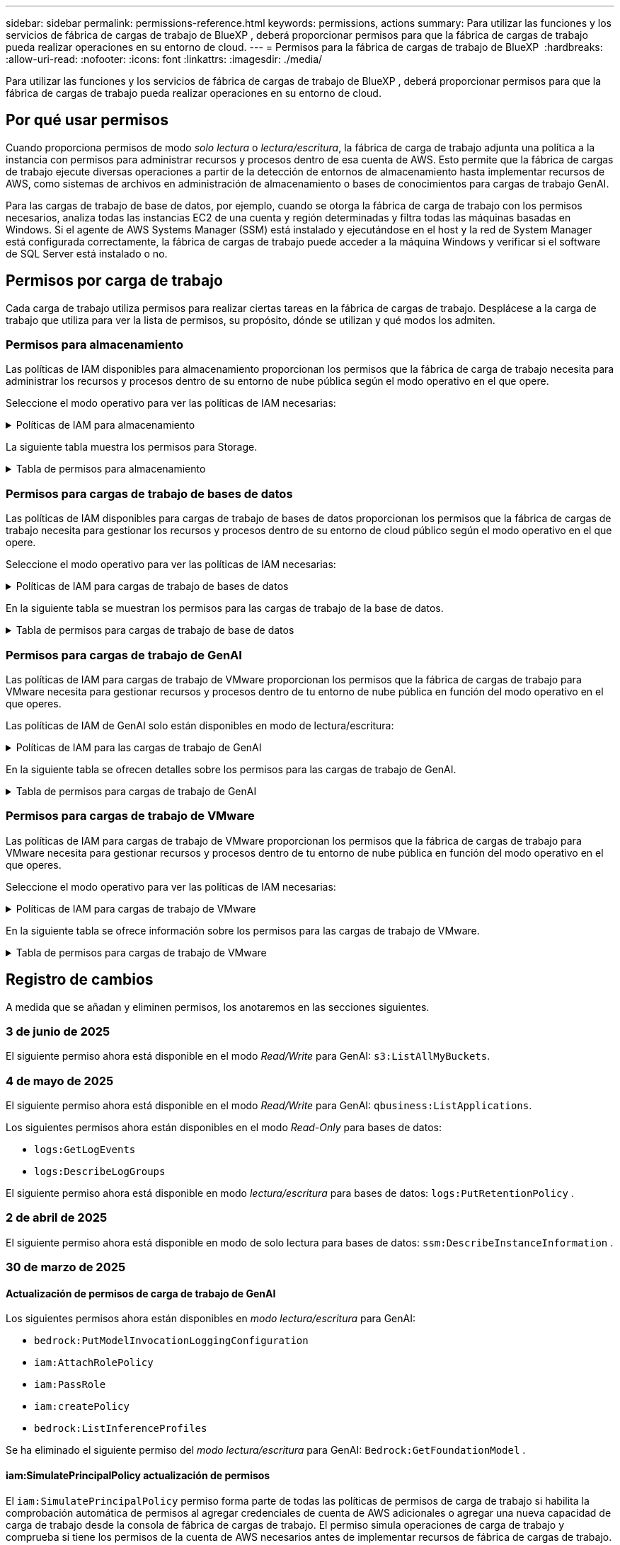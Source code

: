 ---
sidebar: sidebar 
permalink: permissions-reference.html 
keywords: permissions, actions 
summary: Para utilizar las funciones y los servicios de fábrica de cargas de trabajo de BlueXP , deberá proporcionar permisos para que la fábrica de cargas de trabajo pueda realizar operaciones en su entorno de cloud. 
---
= Permisos para la fábrica de cargas de trabajo de BlueXP 
:hardbreaks:
:allow-uri-read: 
:nofooter: 
:icons: font
:linkattrs: 
:imagesdir: ./media/


[role="lead"]
Para utilizar las funciones y los servicios de fábrica de cargas de trabajo de BlueXP , deberá proporcionar permisos para que la fábrica de cargas de trabajo pueda realizar operaciones en su entorno de cloud.



== Por qué usar permisos

Cuando proporciona permisos de modo _solo lectura_ o _lectura/escritura_, la fábrica de carga de trabajo adjunta una política a la instancia con permisos para administrar recursos y procesos dentro de esa cuenta de AWS. Esto permite que la fábrica de cargas de trabajo ejecute diversas operaciones a partir de la detección de entornos de almacenamiento hasta implementar recursos de AWS, como sistemas de archivos en administración de almacenamiento o bases de conocimientos para cargas de trabajo GenAI.

Para las cargas de trabajo de base de datos, por ejemplo, cuando se otorga la fábrica de carga de trabajo con los permisos necesarios, analiza todas las instancias EC2 de una cuenta y región determinadas y filtra todas las máquinas basadas en Windows. Si el agente de AWS Systems Manager (SSM) está instalado y ejecutándose en el host y la red de System Manager está configurada correctamente, la fábrica de cargas de trabajo puede acceder a la máquina Windows y verificar si el software de SQL Server está instalado o no.



== Permisos por carga de trabajo

Cada carga de trabajo utiliza permisos para realizar ciertas tareas en la fábrica de cargas de trabajo. Desplácese a la carga de trabajo que utiliza para ver la lista de permisos, su propósito, dónde se utilizan y qué modos los admiten.



=== Permisos para almacenamiento

Las políticas de IAM disponibles para almacenamiento proporcionan los permisos que la fábrica de carga de trabajo necesita para administrar los recursos y procesos dentro de su entorno de nube pública según el modo operativo en el que opere.

Seleccione el modo operativo para ver las políticas de IAM necesarias:

.Políticas de IAM para almacenamiento
[%collapsible]
====
[role="tabbed-block"]
=====
.Modo de solo lectura
--
[source, json]
----
{
  "Version": "2012-10-17",
  "Statement": [
    {
      "Effect": "Allow",
      "Action": [
        "fsx:Describe*",
        "fsx:ListTagsForResource",
        "ec2:Describe*",
        "kms:Describe*",
        "elasticfilesystem:Describe*",
        "kms:List*",
        "cloudwatch:GetMetricData",
        "cloudwatch:GetMetricStatistics"
      ],
      "Resource": "*"
    },
    {
      "Effect": "Allow",
      "Action": [
        "iam:SimulatePrincipalPolicy"
      ],
      "Resource": "*"
    }
  ]
}
----
--
.Modo de lectura/escritura
--
[source, json]
----
{
  "Version": "2012-10-17",
  "Statement": [
    {
      "Effect": "Allow",
      "Action": [
        "fsx:*",
        "ec2:Describe*",
        "ec2:CreateTags",
        "ec2:CreateSecurityGroup",
        "iam:CreateServiceLinkedRole",
        "kms:Describe*",
        "elasticfilesystem:Describe*",
        "kms:List*",
        "kms:CreateGrant",
        "cloudwatch:PutMetricData",
        "cloudwatch:GetMetricData",
        "iam:SimulatePrincipalPolicy",
        "cloudwatch:GetMetricStatistics"
      ],
      "Resource": "*"
    },
    {
      "Effect": "Allow",
      "Action": [
        "ec2:AuthorizeSecurityGroupEgress",
        "ec2:AuthorizeSecurityGroupIngress",
        "ec2:RevokeSecurityGroupEgress",
        "ec2:RevokeSecurityGroupIngress",
        "ec2:DeleteSecurityGroup"
      ],
      "Resource": "*",
      "Condition": {
        "StringLike": {
          "ec2:ResourceTag/AppCreator": "NetappFSxWF"
        }
      }
    }
  ]
}
----
--
=====
====
La siguiente tabla muestra los permisos para Storage.

.Tabla de permisos para almacenamiento
[%collapsible]
====
[cols="2, 2, 1, 1"]
|===
| Específico | Acción | Donde se utiliza | Modo 


| Crea un sistema de archivos FSx for ONTAP | fsx:CreateFileSystem* | Puesta en marcha | Lectura/Escritura 


| Cree un grupo de seguridad para un sistema de archivos FSx for ONTAP | ec2:CreateSecurityGroup | Puesta en marcha | Lectura/Escritura 


| Agregue etiquetas a un grupo de seguridad para un sistema de archivos FSx para ONTAP | ec2:CreateTags | Puesta en marcha | Lectura/Escritura 


.2+| Autorizar la salida e ingreso de grupos de seguridad para un sistema de archivos FSx para ONTAP | ec2:AuthorizeSecurityGroupEgress | Puesta en marcha | Lectura/Escritura 


| ec2:AuthorizeSecurityGroupIngress | Puesta en marcha | Lectura/Escritura 


| El rol otorgado proporciona comunicación entre FSx para ONTAP y otros servicios de AWS | iam:CreateServiceLinkedIn | Puesta en marcha | Lectura/Escritura 


.7+| Consulta los detalles que necesitas para rellenar el formulario de puesta en marcha del sistema de archivos FSx para ONTAP | ec2:DescribeVpcs  a| 
* Puesta en marcha
* Explora el ahorro

 a| 
* Solo lectura
* Lectura/Escritura




| ec2:DescribeSubnets  a| 
* Puesta en marcha
* Explora el ahorro

 a| 
* Solo lectura
* Lectura/Escritura




| ec2:regiones describidas  a| 
* Puesta en marcha
* Explora el ahorro

 a| 
* Solo lectura
* Lectura/Escritura




| ec2:DescribeSecurityGroups  a| 
* Puesta en marcha
* Explora el ahorro

 a| 
* Solo lectura
* Lectura/Escritura




| ec2:DescribeRouteTables  a| 
* Puesta en marcha
* Explora el ahorro

 a| 
* Solo lectura
* Lectura/Escritura




| ec2:DescribeNetworkinterfaces  a| 
* Puesta en marcha
* Explora el ahorro

 a| 
* Solo lectura
* Lectura/Escritura




| EC2:DescripbeVolumeStatus  a| 
* Puesta en marcha
* Explora el ahorro

 a| 
* Solo lectura
* Lectura/Escritura




.3+| Obtén los detalles clave de KMS y utilízalos para el cifrado FSx para ONTAP | Kms:CreateGrant | Puesta en marcha | Lectura/Escritura 


| Kms:describir* | Puesta en marcha  a| 
* Solo lectura
* Lectura/Escritura




| Kms:Lista* | Puesta en marcha  a| 
* Solo lectura
* Lectura/Escritura




| Obtenga detalles de volumen para las instancias de EC2 | ec2:DescribeVolumes  a| 
* Inventario
* Explora el ahorro

 a| 
* Solo lectura
* Lectura/Escritura




| Obtenga detalles para las instancias de EC2 | ec2:DescribInstances | Explora el ahorro  a| 
* Sólo lectura
* Lectura/Escritura




| Describa Elastic File System en la calculadora de ahorro | ElasticfileSystem:describe* | Explora el ahorro | Solo lectura 


| Enumera las etiquetas de los recursos de FSx for ONTAP | fsx:ListTagsForResource | Inventario  a| 
* Solo lectura
* Lectura/Escritura




.2+| Gestionar la salida y el ingreso de grupos de seguridad para un sistema de archivos FSx para ONTAP | ec2:RevokeSecurityGroupIngress | Operaciones de gestión | Lectura/Escritura 


| ec2:DeleteSecurityGroup | Operaciones de gestión | Lectura/Escritura 


.16+| Cree, vea y gestione recursos del sistema de archivos FSx para ONTAP | fsx:CreateVolume* | Operaciones de gestión | Lectura/Escritura 


| fsx:TagResource* | Operaciones de gestión | Lectura/Escritura 


| fsx:CreateStorageVirtualMachine* | Operaciones de gestión | Lectura/Escritura 


| fsx:DeleteFileSystem* | Operaciones de gestión | Lectura/Escritura 


| fsx:DeleteStorageVirtualMachine* | Operaciones de gestión | Lectura/Escritura 


| fsx:DescripciónFileSystems* | Inventario  a| 
* Solo lectura
* Lectura/Escritura




| fsx:DescripciónStorageVirtualMachines* | Inventario  a| 
* Solo lectura
* Lectura/Escritura




| fsx:UpdateFileSystem* | Operaciones de gestión | Lectura/Escritura 


| fsx:UpdateStorageVirtualMachine* | Operaciones de gestión | Lectura/Escritura 


| fsx:DescribeVolumes* | Inventario  a| 
* Solo lectura
* Lectura/Escritura




| fsx:UpdateVolume* | Operaciones de gestión | Lectura/Escritura 


| fsx:DeleteVolume* | Operaciones de gestión | Lectura/Escritura 


| fsx:UntagResource* | Operaciones de gestión | Lectura/Escritura 


| fsx:DescribeBackups* | Operaciones de gestión  a| 
* Solo lectura
* Lectura/Escritura




| fsx:CreateBackup* | Operaciones de gestión | Lectura/Escritura 


| fsx:CreateVolumeFromBackup* | Operaciones de gestión | Lectura/Escritura 


| Informar de las métricas de CloudWatch | Cloudwatch:PutMetricData | Operaciones de gestión | Lectura/Escritura 


.2+| Obtenga métricas de volumen y sistema de archivos | Cloudwatch:GetMetricData | Operaciones de gestión  a| 
* Solo lectura
* Lectura/Escritura




| Cloudwatch:GetMetricStatistics | Operaciones de gestión  a| 
* Solo lectura
* Lectura/Escritura


|===
====


=== Permisos para cargas de trabajo de bases de datos

Las políticas de IAM disponibles para cargas de trabajo de bases de datos proporcionan los permisos que la fábrica de cargas de trabajo necesita para gestionar los recursos y procesos dentro de su entorno de cloud público según el modo operativo en el que opere.

Seleccione el modo operativo para ver las políticas de IAM necesarias:

.Políticas de IAM para cargas de trabajo de bases de datos
[%collapsible]
====
[role="tabbed-block"]
=====
.Modo de solo lectura
--
[source, json]
----
{
  "Version": "2012-10-17",
  "Statement": [
    {
      "Sid": "CommonGroup",
      "Effect": "Allow",
      "Action": [
        "cloudwatch:GetMetricStatistics",
        "sns:ListTopics",
        "ec2:DescribeInstances",
        "ec2:DescribeVpcs",
        "ec2:DescribeSubnets",
        "ec2:DescribeSecurityGroups",
        "ec2:DescribeImages",
        "ec2:DescribeRegions",
        "ec2:DescribeRouteTables",
        "ec2:DescribeKeyPairs",
        "ec2:DescribeNetworkInterfaces",
        "ec2:DescribeInstanceTypes",
        "ec2:DescribeVpcEndpoints",
        "ec2:DescribeInstanceTypeOfferings",
        "ec2:DescribeSnapshots",
        "ec2:DescribeVolumes",
        "ec2:DescribeAddresses",
        "kms:ListAliases",
        "kms:ListKeys",
        "kms:DescribeKey",
        "cloudformation:ListStacks",
        "cloudformation:DescribeAccountLimits",
        "ds:DescribeDirectories",
        "fsx:DescribeVolumes",
        "fsx:DescribeBackups",
        "fsx:DescribeStorageVirtualMachines",
        "fsx:DescribeFileSystems",
        "servicequotas:ListServiceQuotas",
        "ssm:GetParametersByPath",
        "ssm:GetCommandInvocation",
        "ssm:SendCommand",
        "ssm:GetConnectionStatus",
        "ssm:DescribePatchBaselines",
        "ssm:DescribeInstancePatchStates",
        "ssm:ListCommands",
        "ssm:DescribeInstanceInformation",
        "fsx:ListTagsForResource"
        "logs:DescribeLogGroups"
      ],
      "Resource": [
        "*"
      ]
    },
    {
      "Sid": "SSMParameterStore",
      "Effect": "Allow",
      "Action": [
        "ssm:GetParameter",
        "ssm:GetParameters",
        "ssm:PutParameter",
        "ssm:DeleteParameters"
      ],
      "Resource": "arn:aws:ssm:*:*:parameter/netapp/wlmdb/*"
    },
    {
      "Sid": "SSMResponseCloudWatch",
      "Effect": "Allow",
      "Action": [
        "logs:GetLogEvents",
        "logs:PutRetentionPolicy"
      ],
      "Resource": "arn:aws:logs:*:*:log-group:netapp/wlmdb/*"
    },
    {
      "Effect": "Allow",
      "Action": [
        "iam:SimulatePrincipalPolicy"
      ],
      "Resource": "*"
    }
  ]
}
----
--
.Modo de lectura/escritura
--
[source, json]
----
{
  "Version": "2012-10-17",
  "Statement": [
    {
      "Sid": "EC2Group",
      "Effect": "Allow",
      "Action": [
        "ec2:AllocateAddress",
        "ec2:AllocateHosts",
        "ec2:AssignPrivateIpAddresses",
        "ec2:AssociateAddress",
        "ec2:AssociateRouteTable",
        "ec2:AssociateSubnetCidrBlock",
        "ec2:AssociateVpcCidrBlock",
        "ec2:AttachInternetGateway",
        "ec2:AttachNetworkInterface",
        "ec2:AttachVolume",
        "ec2:AuthorizeSecurityGroupEgress",
        "ec2:AuthorizeSecurityGroupIngress",
        "ec2:CreateVolume",
        "ec2:DeleteNetworkInterface",
        "ec2:DeleteSecurityGroup",
        "ec2:DeleteTags",
        "ec2:DeleteVolume",
        "ec2:DetachNetworkInterface",
        "ec2:DetachVolume",
        "ec2:DisassociateAddress",
        "ec2:DisassociateIamInstanceProfile",
        "ec2:DisassociateRouteTable",
        "ec2:DisassociateSubnetCidrBlock",
        "ec2:DisassociateVpcCidrBlock",
        "ec2:ModifyInstanceAttribute",
        "ec2:ModifyInstancePlacement",
        "ec2:ModifyNetworkInterfaceAttribute",
        "ec2:ModifySubnetAttribute",
        "ec2:ModifyVolume",
        "ec2:ModifyVolumeAttribute",
        "ec2:ReleaseAddress",
        "ec2:ReplaceRoute",
        "ec2:ReplaceRouteTableAssociation",
        "ec2:RevokeSecurityGroupEgress",
        "ec2:RevokeSecurityGroupIngress",
        "ec2:StartInstances",
        "ec2:StopInstances"
      ],
      "Resource": "*",
      "Condition": {
        "StringLike": {
          "ec2:ResourceTag/aws:cloudformation:stack-name": "WLMDB*"
        }
      }
    },
    {
      "Sid": "FSxNGroup",
      "Effect": "Allow",
      "Action": [
        "fsx:TagResource"
      ],
      "Resource": "*",
      "Condition": {
        "StringLike": {
          "aws:ResourceTag/aws:cloudformation:stack-name": "WLMDB*"
        }
      }
    },
    {
      "Sid": "CommonGroup",
      "Effect": "Allow",
      "Action": [
        "cloudformation:CreateStack",
        "cloudformation:DescribeStackEvents",
        "cloudformation:DescribeStacks",
        "cloudformation:ListStacks",
        "cloudformation:ValidateTemplate",
        "cloudformation:DescribeAccountLimits",
        "cloudwatch:GetMetricStatistics",
        "ds:DescribeDirectories",
        "ec2:CreateLaunchTemplate",
        "ec2:CreateLaunchTemplateVersion",
        "ec2:CreateNetworkInterface",
        "ec2:CreateSecurityGroup",
        "ec2:CreateTags",
        "ec2:CreateVpcEndpoint",
        "ec2:Describe*",
        "ec2:Get*",
        "ec2:RunInstances",
        "ec2:ModifyVpcAttribute",
        "ec2messages:*",
        "fsx:CreateFileSystem",
        "fsx:UpdateFileSystem",
        "fsx:CreateStorageVirtualMachine",
        "fsx:CreateVolume",
        "fsx:UpdateVolume",
        "fsx:Describe*",
        "fsx:List*",
        "kms:CreateGrant",
        "kms:Describe*",
        "kms:List*",
        "kms:GenerateDataKey",
        "kms:Decrypt",
        "logs:CreateLogGroup",
        "logs:CreateLogStream",
        "logs:DescribeLog*",
        "logs:GetLog*",
        "logs:ListLogDeliveries",
        "logs:PutLogEvents",
        "logs:TagResource",
        "logs:PutRetentionPolicy",
        "servicequotas:ListServiceQuotas",
        "sns:ListTopics",
        "sns:Publish",
        "ssm:Describe*",
        "ssm:Get*",
        "ssm:List*",
        "ssm:PutComplianceItems",
        "ssm:PutConfigurePackageResult",
        "ssm:PutInventory",
        "ssm:SendCommand",
        "ssm:UpdateAssociationStatus",
        "ssm:UpdateInstanceAssociationStatus",
        "ssm:UpdateInstanceInformation",
        "ssmmessages:*",
        "compute-optimizer:GetEnrollmentStatus",
        "compute-optimizer:PutRecommendationPreferences",
        "compute-optimizer:GetEffectiveRecommendationPreferences",
        "compute-optimizer:GetEC2InstanceRecommendations",
        "autoscaling:DescribeAutoScalingGroups",
        "autoscaling:DescribeAutoScalingInstances"
      ],
      "Resource": "*"
    },
    {
      "Sid": "ArnGroup",
      "Effect": "Allow",
      "Action": [
        "cloudformation:SignalResource"
      ],
      "Resource": [
        "arn:aws:cloudformation:*:*:stack/WLMDB*",
        "arn:aws:logs:*:*:log-group:WLMDB*"
      ]
    },
    {
      "Sid": "IAMGroup",
      "Effect": "Allow",
      "Action": [
        "iam:AddRoleToInstanceProfile",
        "iam:CreateInstanceProfile",
        "iam:CreateRole",
        "iam:DeleteInstanceProfile",
        "iam:GetPolicy",
        "iam:GetPolicyVersion",
        "iam:GetRole",
        "iam:GetRolePolicy",
        "iam:GetUser",
        "iam:PutRolePolicy",
        "iam:RemoveRoleFromInstanceProfile"
      ],
      "Resource": "*"
    },
    {
      "Sid": "IAMGroup1",
      "Effect": "Allow",
      "Action": "iam:CreateServiceLinkedRole",
      "Resource": "*",
      "Condition": {
        "StringLike": {
          "iam:AWSServiceName": "ec2.amazonaws.com"
        }
      }
    },
    {
      "Sid": "IAMGroup2",
      "Effect": "Allow",
      "Action": "iam:PassRole",
      "Resource": "*",
      "Condition": {
        "StringEquals": {
          "iam:PassedToService": "ec2.amazonaws.com"
        }
      }
    },
    {
      "Sid": "SSMParameterStore",
      "Effect": "Allow",
      "Action": [
        "ssm:GetParameter",
        "ssm:GetParameters",
        "ssm:PutParameter",
        "ssm:DeleteParameters"
      ],
      "Resource": "arn:aws:ssm:*:*:parameter/netapp/wlmdb/*"
    },
    {
      "Effect": "Allow",
      "Action": [
        "iam:SimulatePrincipalPolicy"
      ],
      "Resource": "*"
    }
  ]
}
----
--
=====
====
En la siguiente tabla se muestran los permisos para las cargas de trabajo de la base de datos.

.Tabla de permisos para cargas de trabajo de base de datos
[%collapsible]
====
[cols="2, 2, 1, 1"]
|===
| Específico | Acción | Donde se utiliza | Modo 


| Obtenga estadísticas de métricas de FSx para ONTAP, EBS y FSx para el servidor de archivos de Windows | Cloudwatch:GetMetricStatistics  a| 
* Inventario
* Explora el ahorro

 a| 
* Solo lectura
* Lectura/Escritura




| Listar y definir disparadores para eventos | sns:ListTopics | Puesta en marcha  a| 
* Solo lectura
* Lectura/Escritura




.4+| Obtenga detalles para las instancias de EC2 | ec2:DescribInstances  a| 
* Inventario
* Explora el ahorro

 a| 
* Solo lectura
* Lectura/Escritura




| ec2:DescribeKeyPairs | Puesta en marcha  a| 
* Solo lectura
* Lectura/Escritura




| ec2:DescribeNetworkinterfaces | Puesta en marcha  a| 
* Solo lectura
* Lectura/Escritura




| EC2:DescripciónTipos de InstanceTipos  a| 
* Puesta en marcha
* Explora el ahorro

 a| 
* Solo lectura
* Lectura/Escritura




.6+| Obtén los detalles que necesitas para rellenar el formulario de puesta en marcha de FSx para ONTAP | ec2:DescribeVpcs  a| 
* Puesta en marcha
* Inventario

 a| 
* Solo lectura
* Lectura/Escritura




| ec2:DescribeSubnets  a| 
* Puesta en marcha
* Inventario

 a| 
* Solo lectura
* Lectura/Escritura




| ec2:DescribeSecurityGroups | Puesta en marcha  a| 
* Solo lectura
* Lectura/Escritura




| ec2:DescribeImages | Puesta en marcha  a| 
* Solo lectura
* Lectura/Escritura




| ec2:regiones describidas | Puesta en marcha  a| 
* Solo lectura
* Lectura/Escritura




| ec2:DescribeRouteTables  a| 
* Puesta en marcha
* Inventario

 a| 
* Solo lectura
* Lectura/Escritura




| Obtenga cualquier extremo de VPC existente para determinar si es necesario crear nuevos extremos antes de las implementaciones | ec2:DescribeVpcEndpoints  a| 
* Puesta en marcha
* Inventario

 a| 
* Solo lectura
* Lectura/Escritura




| Cree puntos finales de VPC si no existen para los servicios requeridos independientemente de la conectividad de red pública en las instancias de EC2 | EC2:CreateVpcEndpoint | Puesta en marcha | Lectura/Escritura 


| Obtener tipos de instancias disponibles en la región para los nodos de validación (T2.micro/T3.micro) | EC2:DescripciónInstanceTypeOfferings | Puesta en marcha  a| 
* Solo lectura
* Lectura/Escritura




| Obtenga detalles de snapshot de cada volumen de EBS adjunto para calcular los precios y el ahorro | ec2:DescribSnapshots | Explora el ahorro  a| 
* Solo lectura
* Lectura/Escritura




| Obtén detalles de cada volumen de EBS adjunto para calcular los precios y el ahorro | ec2:DescribeVolumes  a| 
* Inventario
* Explora el ahorro

 a| 
* Solo lectura
* Lectura/Escritura




.3+| Obtenga información clave de KMS para el cifrado del sistema de archivos FSx para ONTAP | Kms:ListAliases | Puesta en marcha  a| 
* Solo lectura
* Lectura/Escritura




| Km:ListKeys | Puesta en marcha  a| 
* Solo lectura
* Lectura/Escritura




| Km:DescripbeKey | Puesta en marcha  a| 
* Solo lectura
* Lectura/Escritura




| Obtenga una lista de pilas de CloudFormation que se ejecutan en el entorno para comprobar el límite de cuota | Cloudformation:ListStacks | Puesta en marcha  a| 
* Solo lectura
* Lectura/Escritura




| Compruebe los límites de la cuenta para los recursos antes de activar el despliegue | Formación de nubes:DescribeAccountLimits | Puesta en marcha  a| 
* Solo lectura
* Lectura/Escritura




| Obtenga una lista de directorios activos gestionados por AWS en la región | ds:DescripbeDirectories | Puesta en marcha  a| 
* Solo lectura
* Lectura/Escritura




.5+| Obtén listas y detalles de volúmenes, backups, SVM, sistemas de archivos en AZs y etiquetas para el sistema de archivos FSx para ONTAP | fsx:DescribeVolumes  a| 
* Inventario
* Explore Ahorros

 a| 
* Solo lectura
* Lectura/Escritura




| fsx:DescripbeBackups  a| 
* Inventario
* Explore Ahorros

 a| 
* Solo lectura
* Lectura/Escritura




| fsx:DescribeStorageVirtualMachines  a| 
* Puesta en marcha
* Gestionar operaciones
* Inventario

 a| 
* Solo lectura
* Lectura/Escritura




| fsx:DescripciónFileSystems  a| 
* Puesta en marcha
* Gestionar operaciones
* Inventario
* Explora el ahorro

 a| 
* Solo lectura
* Lectura/Escritura




| fsx:ListTagsForResource | Gestionar operaciones  a| 
* Solo lectura
* Lectura/Escritura




| Obtenga los límites de cuotas de servicio para CloudFormation y VPC | ServiceQuotas:ListServiceQuotas | Puesta en marcha  a| 
* Solo lectura
* Lectura/Escritura




| Utilice la consulta basada en SSM para obtener la lista actualizada de regiones soportadas por FSx para ONTAP | ssm:GetParametersByPath | Puesta en marcha  a| 
* Solo lectura
* Lectura/Escritura




| Sondee la respuesta de SSM después de enviar el comando para gestionar las operaciones posteriores al despliegue | ssm:GetCommandInvocation  a| 
* Gestionar operaciones
* Inventario
* Explora el ahorro
* Optimización

 a| 
* Solo lectura
* Lectura/Escritura




| Envíe comandos sobre SSM a instancias EC2 | ssm:SendCommand  a| 
* Gestionar operaciones
* Inventario
* Explora el ahorro
* Optimización

 a| 
* Solo lectura
* Lectura/Escritura




| Obtener el estado de conectividad de SSM en las instancias posteriores al despliegue | ssm:GetConnectionStatus  a| 
* Gestionar operaciones
* Inventario
* Optimización

 a| 
* Solo lectura
* Lectura/Escritura




| Recuperar el estado de asociación de SSM para un grupo de instancias EC2 gestionadas (nodos SQL) | ssm:Descripción InstanceInformation | Inventario | Lea 


| Obtenga la lista de líneas base de parches disponibles para la evaluación de parches del sistema operativo | ssm:DescripciónPatchBaselines | Optimización  a| 
* Solo lectura
* Lectura/Escritura




| Obtener el estado de aplicación de parches en las instancias de Windows EC2 para la evaluación de parches del sistema operativo | ssm:DescripciónInstancePatchStates | Optimización  a| 
* Solo lectura
* Lectura/Escritura




| Enumere los comandos ejecutados por AWS Patch Manager en las instancias EC2 para la gestión de parches del sistema operativo | ssm: ListCommands | Optimización  a| 
* Solo lectura
* Lectura/Escritura




| Compruebe si la cuenta está inscrita en AWS Compute Optimizer | Compute-Optimizer:GetEnrollmentStatus  a| 
* Explora el ahorro
* Optimización

| Lectura/Escritura 


| Actualice una preferencia de recomendación existente en AWS Compute Optimizer para adaptar las sugerencias para las cargas de trabajo de SQL Server | Compute-Optimizer:PutRecommendationPreferences  a| 
* Explora el ahorro
* Optimización

| Lectura/Escritura 


| Obtener preferencias de recomendación que están en vigor para un recurso determinado de AWS Compute Optimizer | Compute-Optimizer:GetEffectiveRecommendationPreferences  a| 
* Explora el ahorro
* Optimización

| Lectura/Escritura 


| Obtenga recomendaciones que AWS Compute Optimizer genera para las instancias de Amazon Elastic Compute Cloud (Amazon EC2) | Compute-Optimizer:GetEC2InstanceRecommendations  a| 
* Explora el ahorro
* Optimización

| Lectura/Escritura 


.2+| Compruebe la asociación de instancias a grupos de escala automática | escala automática:DescripciónAutoScalingGroups  a| 
* Explora el ahorro
* Optimización

| Lectura/Escritura 


| escala automática:DescripciónAutoScalingInstances  a| 
* Explora el ahorro
* Optimización

| Lectura/Escritura 


.4+| Obtenga, enumere, cree y elimine parámetros de SSM para las credenciales de usuario de AD, FSx para ONTAP y SQL utilizadas durante la implementación o administradas en su cuenta de AWS | ssm:getParameter ^1^  a| 
* Puesta en marcha
* Gestionar operaciones

 a| 
* Solo lectura
* Lectura/Escritura




| ssm:GetParameters ^1^ | Gestionar operaciones  a| 
* Solo lectura
* Lectura/Escritura




| ssm:PutParameter ^1^  a| 
* Puesta en marcha
* Gestionar operaciones

 a| 
* Solo lectura
* Lectura/Escritura




| ssm:DeleteParameters ^1^ | Gestionar operaciones  a| 
* Solo lectura
* Lectura/Escritura




.9+| Asocie recursos de red a nodos SQL y nodos de validación, y agregue IP secundarias adicionales a nodos SQL | EC2:AllocateAddress ^1^ | Puesta en marcha | Lectura/Escritura 


| EC2:AllocateHosts ^1^ | Puesta en marcha | Lectura/Escritura 


| EC2:AssignPrivateIpAddresses ^1^ | Puesta en marcha | Lectura/Escritura 


| EC2:AssociateAddress ^1^ | Puesta en marcha | Lectura/Escritura 


| EC2:AssociateRouteTable ^1^ | Puesta en marcha | Lectura/Escritura 


| EC2:AssociateSubnetCidrBlock ^1^ | Puesta en marcha | Lectura/Escritura 


| EC2:AssociateVpcCidrBlock ^1^ | Puesta en marcha | Lectura/Escritura 


| EC2:AttachInternetGateway ^1^ | Puesta en marcha | Lectura/Escritura 


| EC2:AttachNetworkInterface ^1^ | Puesta en marcha | Lectura/Escritura 


| Conecte los volúmenes de EBS necesarios a los nodos SQL para la puesta en marcha | ec2:AttachVolume | Puesta en marcha | Lectura/Escritura 


.2+| Asocie grupos de seguridad y modifique reglas para los nodos aprovisionados | ec2:AuthorizeSecurityGroupEgress | Puesta en marcha | Lectura/Escritura 


| ec2:AuthorizeSecurityGroupIngress | Puesta en marcha | Lectura/Escritura 


| Cree los volúmenes de EBS necesarios para los nodos SQL para la puesta en marcha | ec2:CreateVolume | Puesta en marcha | Lectura/Escritura 


.11+| Elimine los nodos de validación temporales creados del tipo T2.micro y para la reversión o el reintento de EC2 nodos SQL fallidos | ec2:DeleteNetworkInterface | Puesta en marcha | Lectura/Escritura 


| ec2:DeleteSecurityGroup | Puesta en marcha | Lectura/Escritura 


| ec2:DeleteTags | Puesta en marcha | Lectura/Escritura 


| ec2:DeleteVolume | Puesta en marcha | Lectura/Escritura 


| EC2:DetachNetworkInterface | Puesta en marcha | Lectura/Escritura 


| ec2:DetachVolume | Puesta en marcha | Lectura/Escritura 


| EC2:DisasociateAddress | Puesta en marcha | Lectura/Escritura 


| ec2:DisasociateIamInstanceProfile | Puesta en marcha | Lectura/Escritura 


| EC2:DisAssociateRouteTable | Puesta en marcha | Lectura/Escritura 


| EC2:DisasociateSubnetCidrBlock | Puesta en marcha | Lectura/Escritura 


| EC2:DisasociateVpcCidrBlock | Puesta en marcha | Lectura/Escritura 


.7+| Modificar atributos para instancias SQL creadas. Solo se aplica a los nombres que comienzan con WLMDB. | ec2:ModificyInstanceAttribute | Puesta en marcha | Lectura/Escritura 


| EC2:ModifyInstanceColocación | Puesta en marcha | Lectura/Escritura 


| ec2:ModificyNetworkInterfaceAttribute | Puesta en marcha | Lectura/Escritura 


| EC2:ModifySubnetAttribute | Puesta en marcha | Lectura/Escritura 


| ec2:ModifiyVolume | Puesta en marcha | Lectura/Escritura 


| ec2:ModifyVolumeAttribute | Puesta en marcha | Lectura/Escritura 


| EC2:ModifyVpcAttribute | Puesta en marcha | Lectura/Escritura 


.5+| Desasociar y destruir instancias de validación | EC2:Release Address | Puesta en marcha | Lectura/Escritura 


| EC2:ReplaceRoute | Puesta en marcha | Lectura/Escritura 


| EC2:ReplaceRouteTableAssociation | Puesta en marcha | Lectura/Escritura 


| ec2:RevokeSecurityGroupEgress | Puesta en marcha | Lectura/Escritura 


| ec2:RevokeSecurityGroupIngress | Puesta en marcha | Lectura/Escritura 


| Inicie las instancias desplegadas | ec2:StartuStarInstances | Puesta en marcha | Lectura/Escritura 


| Pare las instancias desplegadas | ec2:StopInstances | Puesta en marcha | Lectura/Escritura 


| Etiquete valores personalizados para los recursos de Amazon FSx for NetApp ONTAP creados por WLMDB para obtener detalles de facturación durante la gestión de recursos | fsx:TagResource ^1^  a| 
* Puesta en marcha
* Gestionar operaciones

| Lectura/Escritura 


.5+| Cree y valide la plantilla de CloudFormation para el despliegue | Cloudformation:CreateStack | Puesta en marcha | Lectura/Escritura 


| Cloudformation:DescribeStackEvents | Puesta en marcha | Lectura/Escritura 


| Cloudformation:Describacks | Puesta en marcha | Lectura/Escritura 


| Cloudformation:ListStacks | Puesta en marcha | Lectura/Escritura 


| Cloudformation:ValidateTemplate | Puesta en marcha | Lectura/Escritura 


| Recuperar métricas para la recomendación de optimización de cálculo | Cloudwatch:GetMetricStatistics | Explora el ahorro | Lectura/Escritura 


| Recuperar directorios disponibles en la región | ds:DescripbeDirectories | Puesta en marcha | Lectura/Escritura 


.2+| Agregue reglas para el grupo de seguridad asociado a las instancias EC2 provisionadas | ec2:AuthorizeSecurityGroupEgress | Puesta en marcha | Lectura/Escritura 


| ec2:AuthorizeSecurityGroupIngress | Puesta en marcha | Lectura/Escritura 


.2+| Cree plantillas de pila anidadas para reintentos y rollback | EC2:CreateLaunchTemplate | Puesta en marcha | Lectura/Escritura 


| EC2:CreateLaunchTemplateVersion | Puesta en marcha | Lectura/Escritura 


.3+| Gestionar etiquetas y seguridad de red en las instancias creadas | ec2:CreateNetworkInterface | Puesta en marcha | Lectura/Escritura 


| ec2:CreateSecurityGroup | Puesta en marcha | Lectura/Escritura 


| ec2:CreateTags | Puesta en marcha | Lectura/Escritura 


| Suprima el grupo de seguridad creado temporalmente para los nodos de validación | ec2:DeleteSecurityGroup | Puesta en marcha | Lectura/Escritura 


.2+| Obtener detalles de instancia para el provisionamiento | EC2:Describir*  a| 
* Puesta en marcha
* Inventario
* Explora el ahorro

| Lectura/Escritura 


| EC2:GET*  a| 
* Puesta en marcha
* Inventario
* Explora el ahorro

| Lectura/Escritura 


| Inicie las instancias creadas | ec2:RunInstances | Puesta en marcha | Lectura/Escritura 


| Systems Manager utiliza el extremo del servicio de entrega de mensajes de AWS para las operaciones de API | ec2messages:*  a| 
* Implementación *Inventario

| Lectura/Escritura 


.3+| Crear FSx para los recursos de ONTAP necesarios para aprovisionamiento. Para los sistemas FSx para ONTAP existentes, se crea un nuevo SVM para alojar los volúmenes de SQL. | fsx:CreateFileSystem | Puesta en marcha | Lectura/Escritura 


| fsx:CreateStorageVirtualMachine | Puesta en marcha | Lectura/Escritura 


| fsx:CreateVolume  a| 
* Puesta en marcha
* Gestionar operaciones

| Lectura/Escritura 


.2+| Obtén más información sobre FSx para ONTAP | fsx:describe*  a| 
* Puesta en marcha
* Inventario
* Gestionar operaciones
* Explora el ahorro

| Lectura/Escritura 


| fsx:List*  a| 
* Puesta en marcha
* Inventario

| Lectura/Escritura 


| Cambie el tamaño de FSx para el sistema de archivos ONTAP para solucionar el margen adicional del sistema de archivos | fsx:UpdateFilesystem | Optimización | Lectura/Escritura 


| Cambie el tamaño de los volúmenes para corregir los tamaños de los registros y las unidades de TempDB | fsx:UpdateVolume | Optimización | Lectura/Escritura 


.4+| Obtén los detalles clave de KMS y utilízalos para el cifrado FSx para ONTAP | Kms:CreateGrant | Puesta en marcha | Lectura/Escritura 


| Kms:describir* | Puesta en marcha | Lectura/Escritura 


| Kms:Lista* | Puesta en marcha | Lectura/Escritura 


| Km:GenerateDataKey | Puesta en marcha | Lectura/Escritura 


.7+| Cree registros de CloudWatch para la validación y el aprovisionamiento de scripts que se ejecutan en instancias EC2 | Registros:CreateLogGroup | Puesta en marcha | Lectura/Escritura 


| Registros:CreateLogStream | Puesta en marcha | Lectura/Escritura 


| Registros:DescribeLog* | Puesta en marcha | Lectura/Escritura 


| Registros:GetLog* | Puesta en marcha | Lectura/Escritura 


| Logs:ListLogDeliveries | Puesta en marcha | Lectura/Escritura 


| Logs:PutLogEvents  a| 
* Puesta en marcha
* Gestionar operaciones

| Lectura/Escritura 


| Logs:TagResource | Puesta en marcha | Lectura/Escritura 


| La fábrica de cargas de trabajo cambia a los registros de Amazon CloudWatch para la instancia SQL al encontrar el truncamiento de salida de SSM | Logs:GetLogEvents  a| 
* Evaluación del almacenamiento (optimización)
* Inventario

 a| 
* Solo lectura
* Lectura/Escritura




| Permitir que la fábrica de cargas de trabajo obtenga grupos de registros actuales y comprobar que la retención esté establecida para grupos de registros creados por la fábrica de cargas de trabajo | Logs:DescripbeLogGroups  a| 
* Evaluación del almacenamiento (optimización)
* Inventario

| Solo lectura 


| Permitir que la fábrica de cargas de trabajo defina una política de retención de un día para los grupos de logs creados por la fábrica de cargas de trabajo para evitar la acumulación innecesaria de flujos de log para las salidas de comandos SSM | Logs:PutRetentionPolicy  a| 
* Evaluación del almacenamiento (optimización)
* Inventario

 a| 
* Solo lectura
* Lectura/Escritura




| Cree secretos en una cuenta de usuario para las credenciales proporcionadas para SQL, el dominio y FSx para ONTAP | ServiceQuotas:ListServiceQuotas | Puesta en marcha | Lectura/Escritura 


.2+| Enumere los temas de SNS del cliente y publique en el SNS de backend de WLMDB, así como en el SNS del cliente, si está seleccionado | sns:ListTopics | Puesta en marcha | Lectura/Escritura 


| sns: Publicar | Puesta en marcha | Lectura/Escritura 


.11+| Permisos SSM necesarios para ejecutar el script de detección en instancias SQL aprovisionadas y para obtener la lista más reciente de regiones AWS compatibles con FSx para ONTAP. | ssm:DESCRIBE* | Puesta en marcha | Lectura/Escritura 


| ssm:GET*  a| 
* Puesta en marcha
* Gestionar operaciones

| Lectura/Escritura 


| ssm: Lista* | Puesta en marcha | Lectura/Escritura 


| ssm:PutComplianceItems | Puesta en marcha | Lectura/Escritura 


| ssm:PutConfigurePackageResult | Puesta en marcha | Lectura/Escritura 


| ssm: Inventario de PutInventory | Puesta en marcha | Lectura/Escritura 


| ssm:SendCommand  a| 
* Puesta en marcha
* Inventario
* Gestionar operaciones

| Lectura/Escritura 


| ssm: UpdateAssociationStatus | Puesta en marcha | Lectura/Escritura 


| ssm:UpdateInstanceAssociationStatus | Puesta en marcha | Lectura/Escritura 


| ssm:UpdateInstanceInformation | Puesta en marcha | Lectura/Escritura 


| ssmmessages:*  a| 
* Puesta en marcha
* Inventario
* Gestionar operaciones

| Lectura/Escritura 


.4+| Guardar credenciales para FSX para ONTAP, Active Directory y el usuario SQL (solo para la autenticación de usuario SQL) | ssm:getParameter ^1^  a| 
* Puesta en marcha
* Gestionar operaciones
* Inventario

| Lectura/Escritura 


| ssm:GetParameters ^1^  a| 
* Puesta en marcha
* Inventario

| Lectura/Escritura 


| ssm:PutParameter ^1^  a| 
* Puesta en marcha
* Gestionar operaciones

| Lectura/Escritura 


| ssm:DeleteParameters ^1^  a| 
* Puesta en marcha
* Gestionar operaciones

| Lectura/Escritura 


| La pila de CloudFormation de señales se ha producido correctamente o ha fallado. | Formación de nubes:SignalResource ^1^ | Puesta en marcha | Lectura/Escritura 


| Agregue el rol EC2 creado por la plantilla al perfil de instancia de EC2 para permitir que los scripts de EC2 accedan a los recursos necesarios para el despliegue. | iam:AddRoleToInstanceProfile | Puesta en marcha | Lectura/Escritura 


| Cree un perfil de instancia para EC2 y adjunte el rol EC2 creado. | iam:CreateInstanceProfile | Puesta en marcha | Lectura/Escritura 


| Cree un rol EC2 a través de una plantilla con los permisos enumerados a continuación | iam:CreateRole | Puesta en marcha | Lectura/Escritura 


| Crear rol vinculado al servicio EC2 | iam:CreateServiceLinkedRole ^2^ | Puesta en marcha | Lectura/Escritura 


| Suprimir perfil de instancia creado durante el despliegue específicamente para los nodos de validación | iam:DeleteInstanceProfile | Puesta en marcha | Lectura/Escritura 


.5+| Obtenga los detalles del rol y la política para determinar las brechas en los permisos y validarlas para la implementación | iam: GetPolicy | Puesta en marcha | Lectura/Escritura 


| iam:GetPolicyVersion | Puesta en marcha | Lectura/Escritura 


| iam:GetRole | Puesta en marcha | Lectura/Escritura 


| iam: GetRolePolicy | Puesta en marcha | Lectura/Escritura 


| iam: GetUser | Puesta en marcha | Lectura/Escritura 


| Transfiera el rol creado a la instancia EC2 | iam:PassRole ^3^ | Puesta en marcha | Lectura/Escritura 


| Agregue una política con los permisos necesarios al rol EC2 creado | iam:PutRolePolicy | Puesta en marcha | Lectura/Escritura 


| Separe el rol del perfil de instancia de EC2 aprovisionado | iam:RemoveRoleFromInstanceProfile | Puesta en marcha | Lectura/Escritura 


| Simule operaciones de carga de trabajo para validar los permisos disponibles y compárelos con los permisos necesarios para la cuenta de AWS | iam: Política de SimulatePrincipalPolicy | Puesta en marcha  a| 
* Solo lectura
* Lectura/Escritura


|===
. El permiso está restringido a los recursos que comienzan con WLMDB.
. «iam:CreateServiceLinkedRole» limitado por «iam:AWSServiceName»: «ec2.amazonaws.com"*
. “iam:PassRole” limitado por “iam:PassedToService”: “ec2.amazonaws.com"*


====


=== Permisos para cargas de trabajo de GenAI

Las políticas de IAM para cargas de trabajo de VMware proporcionan los permisos que la fábrica de cargas de trabajo para VMware necesita para gestionar recursos y procesos dentro de tu entorno de nube pública en función del modo operativo en el que operes.

Las políticas de IAM de GenAI solo están disponibles en modo de lectura/escritura:

.Políticas de IAM para las cargas de trabajo de GenAI
[%collapsible]
====
[source, json]
----
{
  "Version": "2012-10-17",
  "Statement": [
    {
      "Sid": "CloudformationGroup",
      "Effect": "Allow",
      "Action": [
        "cloudformation:CreateStack",
        "cloudformation:DescribeStacks"
      ],
      "Resource": "arn:aws:cloudformation:*:*:stack/wlmai*/*"
    },
    {
      "Sid": "EC2Group",
      "Effect": "Allow",
      "Action": [
        "ec2:AuthorizeSecurityGroupEgress",
        "ec2:AuthorizeSecurityGroupIngress"
      ],
      "Resource": "*",
      "Condition": {
        "StringLike": {
          "ec2:ResourceTag/aws:cloudformation:stack-name": "wlmai*"
        }
      }
    },
    {
      "Sid": "EC2DescribeGroup",
      "Effect": "Allow",
      "Action": [
        "ec2:DescribeRegions",
        "ec2:DescribeTags",
        "ec2:CreateVpcEndpoint",
        "ec2:CreateSecurityGroup",
        "ec2:CreateTags",
        "ec2:DescribeVpcs",
        "ec2:DescribeSubnets",
        "ec2:DescribeRouteTables",
        "ec2:DescribeKeyPairs",
        "ec2:DescribeSecurityGroups",
        "ec2:DescribeVpcEndpoints",
        "ec2:DescribeInstances",
        "ec2:DescribeImages",
        "ec2:RevokeSecurityGroupEgress",
        "ec2:RevokeSecurityGroupIngress",
        "ec2:RunInstances"
      ],
      "Resource": "*"
    },
    {
      "Sid": "IAMGroup",
      "Effect": "Allow",
      "Action": [
        "iam:CreateRole",
        "iam:CreateInstanceProfile",
        "iam:AddRoleToInstanceProfile",
        "iam:PutRolePolicy",
        "iam:GetRolePolicy",
        "iam:GetRole",
        "iam:TagRole"
      ],
      "Resource": "*"
    },
    {
      "Sid": "IAMGroup2",
      "Effect": "Allow",
      "Action": "iam:PassRole",
      "Resource": "*",
      "Condition": {
        "StringEquals": {
          "iam:PassedToService": "ec2.amazonaws.com"
        }
      }
    },
    {
      "Sid": "FSXNGroup",
      "Effect": "Allow",
      "Action": [
        "fsx:DescribeVolumes",
        "fsx:DescribeFileSystems",
        "fsx:DescribeStorageVirtualMachines",
        "fsx:ListTagsForResource"
      ],
      "Resource": "*"
    },
    {
      "Sid": "FSXNGroup2",
      "Effect": "Allow",
      "Action": [
        "fsx:UntagResource",
        "fsx:TagResource"
      ],
      "Resource": [
        "arn:aws:fsx:*:*:volume/*/*",
        "arn:aws:fsx:*:*:storage-virtual-machine/*/*"
      ]
    },
    {
      "Sid": "SSMParameterStore",
      "Effect": "Allow",
      "Action": [
        "ssm:GetParameter",
        "ssm:PutParameter"
      ],
      "Resource": "arn:aws:ssm:*:*:parameter/netapp/wlmai/*"
    },
    {
      "Sid": "SSM",
      "Effect": "Allow",
      "Action": [
        "ssm:GetParameters",
        "ssm:GetParametersByPath"
      ],
      "Resource": "arn:aws:ssm:*:*:parameter/aws/service/*"
    },
    {
      "Sid": "SSMMessages",
      "Effect": "Allow",
      "Action": [
        "ssm:GetCommandInvocation"
      ],
      "Resource": "*"
    },
    {
      "Sid": "SSMCommandDocument",
      "Effect": "Allow",
      "Action": [
        "ssm:SendCommand"
      ],
      "Resource": [
        "arn:aws:ssm:*:*:document/AWS-RunShellScript"
      ]
    },
    {
      "Sid": "SSMCommandInstance",
      "Effect": "Allow",
      "Action": [
        "ssm:SendCommand",
        "ssm:GetConnectionStatus"
      ],
      "Resource": [
        "arn:aws:ec2:*:*:instance/*"
      ],
      "Condition": {
        "StringLike": {
          "ssm:resourceTag/aws:cloudformation:stack-name": "wlmai-*"
        }
      }
    },
    {
      "Sid": "KMS",
      "Effect": "Allow",
      "Action": [
        "kms:GenerateDataKey",
        "kms:Decrypt"
      ],
      "Resource": "*"
    },
    {
      "Sid": "SNS",
      "Effect": "Allow",
      "Action": [
        "sns:Publish"
      ],
      "Resource": "*"
    },
    {
      "Sid": "CloudWatch",
      "Effect": "Allow",
      "Action": [
        "logs:DescribeLogGroups"
      ],
      "Resource": "*"
    },
    {
      "Sid": "CloudWatchAiEngine",
      "Effect": "Allow",
      "Action": [
        "logs:CreateLogGroup",
        "logs:PutRetentionPolicy",
        "logs:TagResource",
        "logs:DescribeLogStreams"
      ],
      "Resource": "arn:aws:logs:*:*:log-group:/netapp/wlmai*"
    },
    {
      "Sid": "CloudWatchAiEngineLogStream",
      "Effect": "Allow",
      "Action": [
        "logs:GetLogEvents"
      ],
      "Resource": "arn:aws:logs:*:*:log-group:/netapp/wlmai*:*"
    },
    {
      "Sid": "BedrockGroup",
      "Effect": "Allow",
      "Action": [
        "bedrock:InvokeModelWithResponseStream",
        "bedrock:InvokeModel",
        "bedrock:ListFoundationModels",
        "bedrock:GetFoundationModelAvailability",
        "bedrock:GetModelInvocationLoggingConfiguration",
        "bedrock:PutModelInvocationLoggingConfiguration",
        "bedrock:ListInferenceProfiles"
      ],
      "Resource": "*"
    },
    {
      "Sid": "CloudWatchBedrock",
      "Effect": "Allow",
      "Action": [
        "logs:CreateLogGroup",
        "logs:PutRetentionPolicy",
        "logs:TagResource"
      ],
      "Resource": "arn:aws:logs:*:*:log-group:/aws/bedrock*"
    },
    {
      "Sid": "BedrockLoggingAttachRole",
      "Effect": "Allow",
      "Action": [
        "iam:AttachRolePolicy",
        "iam:PassRole"
      ],
      "Resource": "arn:aws:iam::*:role/NetApp_AI_Bedrock*"
    },
    {
      "Sid": "BedrockLoggingIamOperations",
      "Effect": "Allow",
      "Action": [
        "iam:CreatePolicy"
      ],
      "Resource": "*"
    },
    {
      "Sid": "QBusiness",
      "Effect": "Allow",
      "Action": [
        "qbusiness:ListApplications"
      ],
      "Resource": "*"
    },
    {
      "Sid": "S3",
      "Effect": "Allow",
      "Action": [
        "s3:ListAllMyBuckets"
      ],
      "Resource": "*"
    },
    {
      "Effect": "Allow",
      "Action": [
        "iam:SimulatePrincipalPolicy"
      ],
      "Resource": "*"
    }
  ]
}
----
====
En la siguiente tabla se ofrecen detalles sobre los permisos para las cargas de trabajo de GenAI.

.Tabla de permisos para cargas de trabajo de GenAI
[%collapsible]
====
[cols="2, 2, 1, 1"]
|===
| Específico | Acción | Donde se utiliza | Modo 


| Cree una pila de formación de cloud del motor de IA durante las operaciones de puesta en marcha y recompilación | Cloudformation:CreateStack | Puesta en marcha | Lectura/Escritura 


| Cree la pila de formación de cloud del motor de IA | Cloudformation:Describacks | Puesta en marcha | Lectura/Escritura 


| Enumere las regiones del asistente de despliegue del motor AI | ec2:regiones describidas | Puesta en marcha | Lectura/Escritura 


| Mostrar etiquetas de motor AI | ec2:etiquetas a describTags | Puesta en marcha | Lectura/Escritura 


| Lista de depósitos S3 | s3:ListAllMyBuckets | Puesta en marcha | Lectura/Escritura 


| Enumere los extremos de VPC antes de crear la pila del motor de AI | EC2:CreateVpcEndpoint | Puesta en marcha | Lectura/Escritura 


| Cree un grupo de seguridad del motor de IA durante la creación de la pila del motor de IA durante las operaciones de implementación y reconstrucción | ec2:CreateSecurityGroup | Puesta en marcha | Lectura/Escritura 


| Etiquete los recursos creados por la creación de pila de motores de IA durante las operaciones de implementación y recompilación | ec2:CreateTags | Puesta en marcha | Lectura/Escritura 


.2+| Publique eventos cifrados en el backend WLMAI desde la pila del motor AI | Km:GenerateDataKey | Puesta en marcha | Lectura/Escritura 


| Km:descifrar | Puesta en marcha | Lectura/Escritura 


| Publique eventos y recursos personalizados en el backend WLMAI desde la pila ai-engine | sns: Publicar | Puesta en marcha | Lectura/Escritura 


| Mostrar los PC virtuales durante el asistente de despliegue del motor AI | ec2:DescribeVpcs | Puesta en marcha | Lectura/Escritura 


| Muestra las subredes del asistente de despliegue del motor AI | ec2:DescribeSubnets | Puesta en marcha | Lectura/Escritura 


| Obtenga tablas de ruta durante la puesta en marcha y recompilación del motor de IA | ec2:DescribeRouteTables | Puesta en marcha | Lectura/Escritura 


| Enumere los pares de claves durante el asistente de implementación del motor de IA | ec2:DescribeKeyPairs | Puesta en marcha | Lectura/Escritura 


| Enumerar los grupos de seguridad durante la creación de la pila del motor AI (para buscar grupos de seguridad en los extremos privados) | ec2:DescribeSecurityGroups | Puesta en marcha | Lectura/Escritura 


| Consigue extremos de VPC para determinar si se deben crear alguno durante la puesta en marcha del motor de IA | ec2:DescribeVpcEndpoints | Puesta en marcha | Lectura/Escritura 


| Enumere las aplicaciones de Amazon Q Business | Qbusiness:ListApplications | Puesta en marcha | Lectura/Escritura 


| Enumere las instancias para averiguar el estado del motor de IA | ec2:DescribInstances | Resolución de problemas | Lectura/Escritura 


| Enumera imágenes durante la creación de la pila del motor de IA durante las operaciones de implementación y recompilación | ec2:DescribeImages | Puesta en marcha | Lectura/Escritura 


.2+| Cree y actualice la instancia de IA y el grupo de seguridad de punto final privado durante la creación de la pila de instancias de AI durante las operaciones de despliegue y reconstrucción | ec2:RevokeSecurityGroupEgress | Puesta en marcha | Lectura/Escritura 


| ec2:RevokeSecurityGroupIngress | Puesta en marcha | Lectura/Escritura 


| Ejecutar el motor de IA durante la creación de pilas de formación de nube durante las operaciones de puesta en marcha y recompilación | ec2:RunInstances | Puesta en marcha | Lectura/Escritura 


.2+| Asocie grupos de seguridad y modifique las reglas del motor de IA durante la creación de la pila durante las operaciones de puesta en marcha y recompilación | ec2:AuthorizeSecurityGroupEgress | Puesta en marcha | Lectura/Escritura 


| ec2:AuthorizeSecurityGroupIngress | Puesta en marcha | Lectura/Escritura 


| Consulte el estado de registro de Amazon Bedrock/Amazon CloudWatch durante la implementación del motor de IA | Bedrock:GetModelInvocationLoggingConfiguration | Puesta en marcha | Lectura/Escritura 


| Inicie una solicitud de chat para uno de los modelos básicos | Bedrock:InvokeModelWithResponseStream | Puesta en marcha | Lectura/Escritura 


| Iniciar solicitud de chat/inserción para modelos de base | Bedrock:InvokeModel | Puesta en marcha | Lectura/Escritura 


| Muestra los modelos de base disponibles en una región | Bedrock:ListFoundationModels | Puesta en marcha | Lectura/Escritura 


| Obtenga información sobre un modelo de fundación | Bedrock:GetFoundationModel | Puesta en marcha | Lectura/Escritura 


| Verifique el acceso al modelo de base | Bedrock:GetFoundationModelAvailability | Puesta en marcha | Lectura/Escritura 


| Verifique la necesidad de crear un grupo de registros de Amazon CloudWatch durante las operaciones de despliegue y reconstrucción | Logs:DescripbeLogGroups | Puesta en marcha | Lectura/Escritura 


| Obtén regiones que dan soporte a FSx y Amazon Bedrock durante el asistente del motor de IA | ssm:GetParametersByPath | Puesta en marcha | Lectura/Escritura 


| Obtenga la imagen más reciente de Amazon Linux para la puesta en marcha del motor de IA durante las operaciones de puesta en marcha y recompilación | ssm: GetParameters | Puesta en marcha | Lectura/Escritura 


| Obtenga la respuesta SSM del comando enviado al motor AI | ssm:GetCommandInvocation | Puesta en marcha | Lectura/Escritura 


.2+| Compruebe la conexión del SSM al motor AI | ssm:SendCommand | Puesta en marcha | Lectura/Escritura 


| ssm:GetConnectionStatus | Puesta en marcha | Lectura/Escritura 


.8+| Cree un perfil de instancia del motor de IA durante la creación de pila durante las operaciones de puesta en marcha y recompilación | iam:CreateRole | Puesta en marcha | Lectura/Escritura 


| iam:CreateInstanceProfile | Puesta en marcha | Lectura/Escritura 


| iam:AddRoleToInstanceProfile | Puesta en marcha | Lectura/Escritura 


| iam:PutRolePolicy | Puesta en marcha | Lectura/Escritura 


| iam: GetRolePolicy | Puesta en marcha | Lectura/Escritura 


| iam:GetRole | Puesta en marcha | Lectura/Escritura 


| iam:TagRole | Puesta en marcha | Lectura/Escritura 


| iam:PassRole | Puesta en marcha | Lectura/Escritura 


| Simule operaciones de carga de trabajo para validar los permisos disponibles y compárelos con los permisos necesarios para la cuenta de AWS | iam: Política de SimulatePrincipalPolicy | Puesta en marcha | Lectura/Escritura 


| Enumere los sistemas de archivos FSx para ONTAP durante el asistente para crear base de conocimientos | fsx:DescribeVolumes | Creación de la base de conocimientos | Lectura/Escritura 


| Enumera los volúmenes del sistema de archivos FSx para ONTAP durante el asistente para crear base de conocimientos | fsx:DescripciónFileSystems | Creación de la base de conocimientos | Lectura/Escritura 


| Gestionar las bases de conocimientos en el motor de IA durante las operaciones de recompilación | fsx:ListTagsForResource | Resolución de problemas | Lectura/Escritura 


| Enumere las máquinas virtuales de almacenamiento del sistema de archivos FSx para ONTAP durante el asistente de creación de base de conocimientos | fsx:DescribeStorageVirtualMachines | Puesta en marcha | Lectura/Escritura 


| Mueva la base de conocimientos a una nueva instancia | fsx:UntagResource | Resolución de problemas | Lectura/Escritura 


| Gestione la base de conocimientos en el motor de IA durante la recompilación | fsx:TagResource | Resolución de problemas | Lectura/Escritura 


.2+| Guardar los secretos SSM (token ECR, credenciales CIFS, claves de las cuentas de servicio de inquilino) de una forma segura | ssm:getParameter | Puesta en marcha | Lectura/Escritura 


| ssm: Parámetro de PutParameter | Puesta en marcha | Lectura/Escritura 


.2+| Envíe los registros del motor de IA al grupo de registros de Amazon CloudWatch durante las operaciones de implementación y reconstrucción | Registros:CreateLogGroup | Puesta en marcha | Lectura/Escritura 


| Logs:PutRetentionPolicy | Puesta en marcha | Lectura/Escritura 


| Envíe los registros del motor de IA al grupo de registros de Amazon CloudWatch | Logs:TagResource | Resolución de problemas | Lectura/Escritura 


| Obtener respuesta SSM de Amazon CloudWatch (cuando la respuesta es demasiado larga) | Registros:DescripbeLogStreams | Resolución de problemas | Lectura/Escritura 


| Obtén la respuesta SSM de Amazon CloudWatch | Logs:GetLogEvents | Resolución de problemas | Lectura/Escritura 


.3+| Cree un grupo de registros de Amazon CloudWatch para los registros de base de Amazon durante la creación de la pila durante las operaciones de implementación y reconstrucción | Registros:CreateLogGroup | Puesta en marcha | Lectura/Escritura 


| Logs:PutRetentionPolicy | Puesta en marcha | Lectura/Escritura 


| Logs:TagResource | Puesta en marcha | Lectura/Escritura 


| Envía registros de Bedrock a Amazon CloudWatch | Bedrock:PutModelInvocationLoggingConfiguration | Resolución de problemas | Lectura/Escritura 


| Cree la función que permita enviar registros de Amazon Bedrock a Amazon CloudWatch | iam: AttachRolePolicy | Resolución de problemas | Lectura/Escritura 


| Cree la función que permita enviar registros de Amazon Bedrock a Amazon CloudWatch | iam:PassRole | Resolución de problemas | Lectura/Escritura 


| Cree la función que permita enviar registros de Amazon Bedrock a Amazon CloudWatch | iam:createPolicy | Resolución de problemas | Lectura/Escritura 


| Listar perfiles de inferencia para el modelo | Bedrock:ListInferenceProfiles | Resolución de problemas | Lectura/Escritura 
|===
====


=== Permisos para cargas de trabajo de VMware

Las políticas de IAM para cargas de trabajo de VMware proporcionan los permisos que la fábrica de cargas de trabajo para VMware necesita para gestionar recursos y procesos dentro de tu entorno de nube pública en función del modo operativo en el que operes.

Seleccione el modo operativo para ver las políticas de IAM necesarias:

.Políticas de IAM para cargas de trabajo de VMware
[%collapsible]
====
[role="tabbed-block"]
=====
.Modo de solo lectura
--
[source, json]
----
{
  "Version": "2012-10-17",
  "Statement": [
    {
      "Effect": "Allow",
      "Action": [
        "ec2:DescribeRegions",
        "ec2:DescribeAvailabilityZones",
        "ec2:DescribeVpcs",
        "ec2:DescribeSecurityGroups",
        "ec2:DescribeSubnets",
        "ssm:GetParametersByPath",
        "kms:DescribeKey",
        "kms:ListKeys",
        "kms:ListAliases"
      ],
      "Resource": "*"
    },
    {
      "Effect": "Allow",
      "Action": [
        "iam:SimulatePrincipalPolicy"
      ],
      "Resource": "*"
    }
  ]
}
----
--
.Modo de lectura/escritura
--
[source, json]
----
{
  "Version": "2012-10-17",
  "Statement": [
    {
      "Effect": "Allow",
      "Action": [
        "cloudformation:CreateStack"
      ],
      "Resource": "*"
    },
    {
      "Effect": "Allow",
      "Action": [
        "fsx:CreateFileSystem",
        "fsx:DescribeFileSystems",
        "fsx:CreateStorageVirtualMachine",
        "fsx:DescribeStorageVirtualMachines",
        "fsx:CreateVolume",
        "fsx:DescribeVolumes",
        "fsx:TagResource",
        "sns:Publish",
        "kms:DescribeKey",
        "kms:ListKeys",
        "kms:ListAliases",
        "kms:GenerateDataKey",
        "kms:Decrypt",
        "kms:CreateGrant"
      ],
      "Resource": "*"
    },
    {
      "Effect": "Allow",
      "Action": [
        "ec2:DescribeSubnets",
        "ec2:DescribeSecurityGroups",
        "ec2:RunInstances",
        "ec2:DescribeInstances",
        "ec2:DescribeRegions",
        "ec2:DescribeAvailabilityZones",
        "ec2:DescribeVpcs",
        "ec2:CreateSecurityGroup",
        "ec2:AuthorizeSecurityGroupIngress",
        "ec2:DescribeImages"
      ],
      "Resource": "*"
    },
    {
      "Effect": "Allow",
      "Action": [
        "ssm:GetParametersByPath",
        "ssm:GetParameters"
      ],
      "Resource": "*"
    },
    {
      "Effect": "Allow",
      "Action": [
        "iam:SimulatePrincipalPolicy"
      ],
      "Resource": "*"
    }
  ]
}
----
--
=====
====
En la siguiente tabla se ofrece información sobre los permisos para las cargas de trabajo de VMware.

.Tabla de permisos para cargas de trabajo de VMware
[%collapsible]
====
[cols="2, 2, 1, 1"]
|===
| Específico | Acción | Donde se utiliza | Modo 


| Asocie grupos de seguridad y modifique reglas para los nodos aprovisionados | ec2:AuthorizeSecurityGroupIngress | Puesta en marcha | Lectura/Escritura 


| Cree volúmenes de EBS | ec2:CreateVolume | Puesta en marcha | Lectura/Escritura 


| Etiquete valores personalizados para los recursos de FSx para NetApp ONTAP creados por las cargas de trabajo de VMware | fsx:TagResource | Puesta en marcha | Lectura/Escritura 


| Cree y valide la plantilla de CloudFormation | Cloudformation:CreateStack | Puesta en marcha | Lectura/Escritura 


| Gestionar etiquetas y seguridad de red en las instancias creadas | ec2:CreateSecurityGroup | Puesta en marcha | Lectura/Escritura 


| Inicie las instancias creadas | ec2:RunInstances | Puesta en marcha | Lectura/Escritura 


| Obtenga los detalles de las instancias de EC2 | ec2:DescribInstances | Puesta en marcha | Lectura/Escritura 


| Muestre las imágenes durante la creación de la pila durante las operaciones de despliegue y reconstrucción | ec2:DescribeImages | Puesta en marcha | Lectura/Escritura 


| Obtenga los VPC en el entorno seleccionado para completar el formulario de implementación | ec2:DescribeVpcs  a| 
* Puesta en marcha
* Inventario

 a| 
* Solo lectura
* Lectura/Escritura




| Obtener las subredes del entorno seleccionado para completar el formulario de despliegue | ec2:DescribeSubnets  a| 
* Puesta en marcha
* Inventario

 a| 
* Solo lectura
* Lectura/Escritura




| Obtener los grupos de seguridad del entorno seleccionado para completar el formulario de implementación | ec2:DescribeSecurityGroups | Puesta en marcha  a| 
* Solo lectura
* Lectura/Escritura




| Obtener las zonas de disponibilidad en el entorno seleccionado | EC2:DescripciónAvailabilityZones  a| 
* Puesta en marcha
* Inventario

 a| 
* Solo lectura
* Lectura/Escritura




| Obtén las regiones con soporte de Amazon FSx para NetApp ONTAP | ec2:regiones describidas | Puesta en marcha  a| 
* Solo lectura
* Lectura/Escritura




| Obtener alias de claves KMS para utilizar para el cifrado de Amazon FSx para NetApp ONTAP | Kms:ListAliases | Puesta en marcha  a| 
* Solo lectura
* Lectura/Escritura




| Obtenga las claves KMS para utilizar para el cifrado de Amazon FSx para NetApp ONTAP | Km:ListKeys | Puesta en marcha  a| 
* Solo lectura
* Lectura/Escritura




| Obtener detalles de caducidad de claves KMS que se utilizarán para el cifrado de Amazon FSx para NetApp ONTAP | Km:DescripbeKey | Puesta en marcha  a| 
* Solo lectura
* Lectura/Escritura




| La consulta basada en SSM se utiliza para obtener la lista actualizada de regiones soportadas por Amazon FSx para NetApp ONTAP | ssm:GetParametersByPath | Puesta en marcha  a| 
* Solo lectura
* Lectura/Escritura




.3+| Cree los recursos de Amazon FSx para NetApp ONTAP necesarios para el aprovisionamiento | fsx:CreateFileSystem | Puesta en marcha | Lectura/Escritura 


| fsx:CreateStorageVirtualMachine | Puesta en marcha | Lectura/Escritura 


| fsx:CreateVolume  a| 
* Puesta en marcha
* Operaciones de gestión

| Lectura/Escritura 


.2+| Obtén los detalles de Amazon FSx para NetApp ONTAP | fsx:describe*  a| 
* Puesta en marcha
* Inventario
* Operaciones de gestión
* Explora el ahorro

| Lectura/Escritura 


| fsx:List*  a| 
* Puesta en marcha
* Inventario

| Lectura/Escritura 


.5+| Obtenga los detalles clave de KMS y utilícelos para el cifrado de Amazon FSx para NetApp ONTAP | Kms:CreateGrant | Puesta en marcha | Lectura/Escritura 


| Kms:describir* | Puesta en marcha | Lectura/Escritura 


| Kms:Lista* | Puesta en marcha | Lectura/Escritura 


| Km:descifrar | Puesta en marcha | Lectura/Escritura 


| Km:GenerateDataKey | Puesta en marcha | Lectura/Escritura 


| Enumere los temas de SNS del cliente y publique en el SNS de backend de WLMVMC, así como en el SNS del cliente, si se selecciona | sns: Publicar | Puesta en marcha | Lectura/Escritura 


| Se usa para buscar la lista más reciente de regiones de AWS admitidas por Amazon FSx para NetApp ONTAP | ssm:GET*  a| 
* Puesta en marcha
* Operaciones de gestión

| Lectura/Escritura 


| Simule operaciones de carga de trabajo para validar los permisos disponibles y compárelos con los permisos necesarios para la cuenta de AWS | iam: Política de SimulatePrincipalPolicy | Puesta en marcha | Lectura/Escritura 


.4+| El almacén de parámetros de SSM se utiliza para guardar las credenciales de Amazon FSx para NetApp ONTAP | ssm:getParameter  a| 
* Puesta en marcha
* Operaciones de gestión
* Inventario

| Lectura/Escritura 


| ssm: PutParameters  a| 
* Puesta en marcha
* Inventario

| Lectura/Escritura 


| ssm: Parámetro de PutParameter  a| 
* Puesta en marcha
* Operaciones de gestión

| Lectura/Escritura 


| ssm:DeleteParameters  a| 
* Puesta en marcha
* Operaciones de gestión

| Lectura/Escritura 
|===
====


== Registro de cambios

A medida que se añadan y eliminen permisos, los anotaremos en las secciones siguientes.



=== 3 de junio de 2025

El siguiente permiso ahora está disponible en el modo _Read/Write_ para GenAI: `s3:ListAllMyBuckets`.



=== 4 de mayo de 2025

El siguiente permiso ahora está disponible en el modo _Read/Write_ para GenAI: `qbusiness:ListApplications`.

Los siguientes permisos ahora están disponibles en el modo _Read-Only_ para bases de datos:

* `logs:GetLogEvents`
* `logs:DescribeLogGroups`


El siguiente permiso ahora está disponible en modo _lectura/escritura_ para bases de datos: 
`logs:PutRetentionPolicy` .



=== 2 de abril de 2025

El siguiente permiso ahora está disponible en modo de solo lectura para bases de datos:  `ssm:DescribeInstanceInformation` .



=== 30 de marzo de 2025



==== Actualización de permisos de carga de trabajo de GenAI

Los siguientes permisos ahora están disponibles en _modo lectura/escritura_ para GenAI:

* `bedrock:PutModelInvocationLoggingConfiguration`
* `iam:AttachRolePolicy`
* `iam:PassRole`
* `iam:createPolicy`
* `bedrock:ListInferenceProfiles`


Se ha eliminado el siguiente permiso del _modo lectura/escritura_ para GenAI:  `Bedrock:GetFoundationModel` .



==== iam:SimulatePrincipalPolicy actualización de permisos

El `iam:SimulatePrincipalPolicy` permiso forma parte de todas las políticas de permisos de carga de trabajo si habilita la comprobación automática de permisos al agregar credenciales de cuenta de AWS adicionales o agregar una nueva capacidad de carga de trabajo desde la consola de fábrica de cargas de trabajo. El permiso simula operaciones de carga de trabajo y comprueba si tiene los permisos de la cuenta de AWS necesarios antes de implementar recursos de fábrica de cargas de trabajo. Al activar esta comprobación, se reduce el tiempo y el esfuerzo que puede necesitar para limpiar los recursos de las operaciones fallidas y para agregar permisos faltantes.



=== 2 de marzo de 2025

El siguiente permiso ahora está disponible en modo _lectura/escritura_ para GenAI:  `bedrock:GetFoundationModel` .



=== 3 de febrero de 2025

El siguiente permiso ahora está disponible en modo de solo lectura para bases de datos:  `iam:SimulatePrincipalPolicy` .
